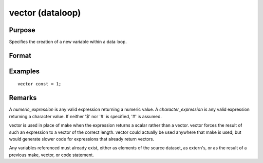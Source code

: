 
vector (dataloop)
==============================================

Purpose
----------------
Specifies the creation of a new variable within a data loop.

Format
----------------
.. function:: vector # numvar = numeric_expression
              vector # numvar = character_expression

Examples
----------------

::

    vector const = 1;

Remarks
-------

A *numeric_expression* is any valid expression returning a numeric value.
A *character_expression* is any valid expression returning a character
value. If neither '$' nor '#' is specified, '#' is assumed.

vector is used in place of make when the expression returns a scalar
rather than a vector. vector forces the result of such an expression to
a vector of the correct length. vector could actually be used anywhere
that make is used, but would generate slower code for expressions that
already return vectors.

Any variables referenced must already exist, either as elements of the
source dataset, as extern's, or as the result of a previous make,
vector, or code statement.


.. seealso:: Functions
